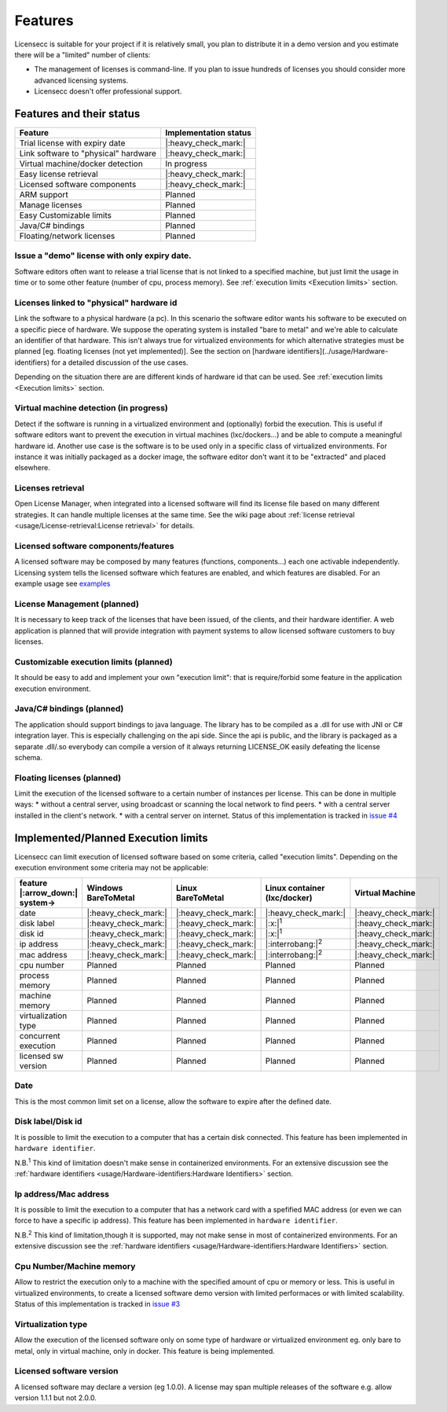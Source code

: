 ###########
Features
###########

Licensecc is suitable  for your project if it is relatively small, you plan to distribute it in a demo version and you 
estimate there will be a "limited" number of clients: 

* The management of licenses is command-line. If you plan to issue hundreds of licenses you should consider more advanced licensing systems.   
* Licensecc doesn't offer professional support. 

Features and their status
****************************

======================================  ========================
 Feature                                 Implementation status    
======================================  ========================
Trial license with expiry date          |:heavy_check_mark:|  
Link software to "physical" hardware    |:heavy_check_mark:|  
Virtual machine/docker detection        In progress           
Easy license retrieval                  |:heavy_check_mark:|
Licensed software components			|:heavy_check_mark:|
ARM support								Planned
Manage licenses                         Planned               
Easy Customizable limits                Planned               
Java/C# bindings                        Planned               
Floating/network licenses               Planned               
======================================  ========================

Issue a "demo" license with only expiry date.
==============================================
Software editors often want to release a trial license that is not linked to a specified machine, but just limit the usage in time or to some other feature (number of cpu, process memory).
See :ref:`execution limits <Execution limits>` section.

Licenses linked to "physical" hardware id
===========================================
Link the software to a physical hardware (a pc). In this scenario the software editor wants his software to be executed on a specific piece of hardware. We suppose the operating system is installed "bare to metal" and we're able to calculate an identifier of that hardware. This isn't always true for virtualized environments for which alternative strategies must be planned [eg. floating licenses (not yet implemented)]. See the section on [hardware identifiers](../usage/Hardware-identifiers) for a detailed discussion of the use cases.

Depending on the situation there are are different kinds of hardware id that can be used. See :ref:`execution limits <Execution limits>` section.

Virtual machine detection (in progress)
==========================================
Detect if the software is running in a virtualized environment and (optionally) forbid the execution. This is useful if software editors want to prevent the execution in virtual machines (lxc/dockers...) and be able to compute a meaningful hardware id. 
Another use case is the software is to be used only in a specific class of virtualized environments. For instance it was initially packaged as a docker image, the software editor don't want it to be "extracted" and placed elsewhere.

Licenses retrieval
=======================
Open License Manager, when integrated into a licensed software will find its license file based on many different strategies.
It can handle multiple licenses at the same time. See the wiki page about :ref:`license retrieval <usage/License-retrieval:License retrieval>` for details.
 
Licensed software components/features
=========================================================
A licensed software may be composed by many features (functions, components...) each one activable independently. Licensing system tells the licensed software which features are enabled, and which features are disabled. 
For an example usage see `examples <https://github.com/open-license-manager/examples/tree/develop/program_features>`_ 
 
License Management (planned)
==================================
It is necessary to keep track of the licenses that have been issued, of the clients, and their hardware identifier. 
A web application is planned that will provide integration with payment systems to allow licensed software customers to buy licenses.

Customizable execution limits (planned)
==========================================
It should be easy to add and implement your own "execution limit": that is require/forbid some feature in the application execution environment.

Java/C# bindings (planned)
============================
The application should support bindings to java language. The library has to be compiled as a .dll for use with JNI or C# integration layer. This is especially challenging on the api side.
Since the api is public, and the library is packaged as a separate .dll/.so everybody can compile a version of it always returning LICENSE_OK easily defeating the license schema. 

Floating licenses (planned)
===============================
Limit the execution of the licensed software to a certain number of instances per license. 
This can be done in multiple ways:
* without a central server, using broadcast or scanning the local network to find peers.
* with a central server installed in the client's network. 
* with a central server on internet.
Status of this implementation is tracked in `issue #4 <https://github.com/open-license-manager/licensecc/issues/4>`_

.. _Execution Limits:

Implemented/Planned Execution limits
*************************************

Licensecc can limit execution of licensed software based on some criteria, called "execution limits".
Depending on the execution environment some criteria may not be applicable:

=============================== ==================== ====================  ============================== ==================== 
feature |:arrow_down:| system->  | Windows            | Linux               | Linux container              Virtual Machine
                                 | BareToMetal        | BareToMetal         | (lxc/docker)   
=============================== ==================== ====================  ============================== ==================== 
date                            |:heavy_check_mark:| |:heavy_check_mark:|  |:heavy_check_mark:|           |:heavy_check_mark:|
disk label                      |:heavy_check_mark:| |:heavy_check_mark:|  |:x:|\ :sup:`1`                |:heavy_check_mark:|
disk id                         |:heavy_check_mark:| |:heavy_check_mark:|  |:x:|\ :sup:`1`                |:heavy_check_mark:|
ip address                      |:heavy_check_mark:| |:heavy_check_mark:|  |:interrobang:|\ :sup:`2`      |:heavy_check_mark:|
mac address                     |:heavy_check_mark:| |:heavy_check_mark:|  |:interrobang:|\ :sup:`2`      |:heavy_check_mark:|
cpu number                      Planned              Planned               Planned                        Planned
process memory                  Planned              Planned               Planned                        Planned
machine memory                  Planned              Planned               Planned                        Planned
virtualization type             Planned              Planned               Planned                        Planned
concurrent execution            Planned              Planned               Planned                        Planned
licensed sw version             Planned              Planned               Planned                        Planned
=============================== ==================== ====================  ============================== ==================== 

Date
=========
This is the most common limit set on a license, allow the software to expire after the defined date.

Disk label/Disk id
==============================
It is possible to limit the execution to a computer that has a certain disk connected. 
This feature has been implemented in ``hardware identifier``. 

N.B.\ :sup:`1` This kind of limitation doesn't make sense in containerized environments. For an extensive discussion see the 
:ref:`hardware identifiers <usage/Hardware-identifiers:Hardware Identifiers>` section. 

Ip address/Mac address
=======================
It is possible to limit the execution to a computer that has a network card with a spefified MAC address 
(or even we can force to have a specific ip address). 
This feature has been implemented in ``hardware identifier``. 

N.B.\ :sup:`2` This kind of limitation,though it is supported, may not make sense in most of containerized environments. 
For an extensive discussion see the :ref:`hardware identifiers <usage/Hardware-identifiers:Hardware Identifiers>` section.

Cpu Number/Machine memory
===============================
Allow to restrict the execution only to a machine with the specified amount of cpu or memory or less. 
This is useful in virtualized environments, to create a licensed software demo version with limited performaces or with limited scalability.
Status of this implementation is tracked in `issue #3 <https://github.com/open-license-manager/licensecc/issues/3>`_

Virtualization type
==========================
Allow the execution of the licensed software only on some type of hardware or virtualized environment 
eg. only bare to metal, only in virtual machine, only in docker.
This feature is being implemented. 

Licensed software version
===========================
A licensed software may declare a version (eg 1.0.0). A license may span multiple releases of the software e.g. allow version 1.1.1 but not 2.0.0.
